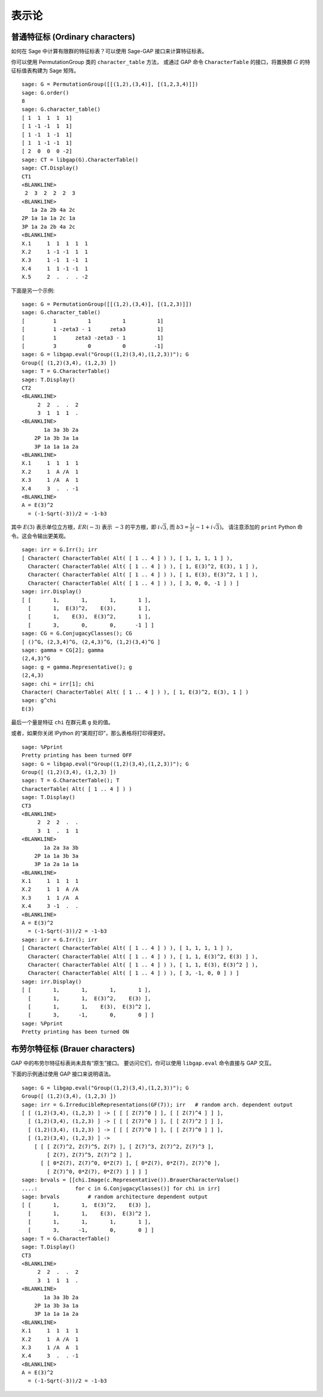*********************
表示论
*********************

.. index:
   pair: ordinary representation; character

.. _section-character:

普通特征标 (Ordinary characters)
================================

如何在 Sage 中计算有限群的特征标表？可以使用 Sage-GAP 接口来计算特征标表。

你可以使用 PermutationGroup 类的 ``character_table`` 方法，
或通过 GAP 命令 ``CharacterTable`` 的接口，将置换群 :math:`G` 的特征标值表构建为 Sage 矩阵。

::

    sage: G = PermutationGroup([[(1,2),(3,4)], [(1,2,3,4)]])
    sage: G.order()
    8
    sage: G.character_table()
    [ 1  1  1  1  1]
    [ 1 -1 -1  1  1]
    [ 1 -1  1 -1  1]
    [ 1  1 -1 -1  1]
    [ 2  0  0  0 -2]
    sage: CT = libgap(G).CharacterTable()
    sage: CT.Display()
    CT1
    <BLANKLINE>
     2  3  2  2  2  3
    <BLANKLINE>
       1a 2a 2b 4a 2c
    2P 1a 1a 1a 2c 1a
    3P 1a 2a 2b 4a 2c
    <BLANKLINE>
    X.1     1  1  1  1  1
    X.2     1 -1 -1  1  1
    X.3     1 -1  1 -1  1
    X.4     1  1 -1 -1  1
    X.5     2  .  .  . -2

下面是另一个示例:

::

    sage: G = PermutationGroup([[(1,2),(3,4)], [(1,2,3)]])
    sage: G.character_table()
    [         1          1          1          1]
    [         1 -zeta3 - 1      zeta3          1]
    [         1      zeta3 -zeta3 - 1          1]
    [         3          0          0         -1]
    sage: G = libgap.eval("Group((1,2)(3,4),(1,2,3))"); G
    Group([ (1,2)(3,4), (1,2,3) ])
    sage: T = G.CharacterTable()
    sage: T.Display()
    CT2
    <BLANKLINE>
         2  2  .  .  2
         3  1  1  1  .
    <BLANKLINE>
           1a 3a 3b 2a
        2P 1a 3b 3a 1a
        3P 1a 1a 1a 2a
    <BLANKLINE>
    X.1     1  1  1  1
    X.2     1  A /A  1
    X.3     1 /A  A  1
    X.4     3  .  . -1
    <BLANKLINE>
    A = E(3)^2
      = (-1-Sqrt(-3))/2 = -1-b3

其中 :math:`E(3)` 表示单位立方根，:math:`ER(-3)` 表示 :math:`-3` 的平方根，即 :math:`i\sqrt{3}`,
而 :math:`b3 = \frac{1}{2}(-1+i \sqrt{3})`。
请注意添加的 ``print`` Python 命令。这会令输出更美观。

.. link

::

    sage: irr = G.Irr(); irr
    [ Character( CharacterTable( Alt( [ 1 .. 4 ] ) ), [ 1, 1, 1, 1 ] ), 
      Character( CharacterTable( Alt( [ 1 .. 4 ] ) ), [ 1, E(3)^2, E(3), 1 ] ), 
      Character( CharacterTable( Alt( [ 1 .. 4 ] ) ), [ 1, E(3), E(3)^2, 1 ] ), 
      Character( CharacterTable( Alt( [ 1 .. 4 ] ) ), [ 3, 0, 0, -1 ] ) ]
    sage: irr.Display()
    [ [       1,       1,       1,       1 ],
      [       1,  E(3)^2,    E(3),       1 ],
      [       1,    E(3),  E(3)^2,       1 ],
      [       3,       0,       0,      -1 ] ]
    sage: CG = G.ConjugacyClasses(); CG
    [ ()^G, (2,3,4)^G, (2,4,3)^G, (1,2)(3,4)^G ]
    sage: gamma = CG[2]; gamma
    (2,4,3)^G
    sage: g = gamma.Representative(); g
    (2,4,3)
    sage: chi = irr[1]; chi
    Character( CharacterTable( Alt( [ 1 .. 4 ] ) ), [ 1, E(3)^2, E(3), 1 ] )
    sage: g^chi
    E(3)

最后一个量是特征 ``chi`` 在群元素 ``g`` 处的值。

或者，如果你关闭 IPython 的“美观打印”，那么表格将打印得更好。

.. skip

::

    sage: %Pprint
    Pretty printing has been turned OFF
    sage: G = libgap.eval("Group((1,2)(3,4),(1,2,3))"); G
    Group([ (1,2)(3,4), (1,2,3) ])
    sage: T = G.CharacterTable(); T
    CharacterTable( Alt( [ 1 .. 4 ] ) )
    sage: T.Display()
    CT3
    <BLANKLINE>
         2  2  2  .  .
         3  1  .  1  1
    <BLANKLINE>
           1a 2a 3a 3b
        2P 1a 1a 3b 3a
        3P 1a 2a 1a 1a
    <BLANKLINE>
    X.1     1  1  1  1
    X.2     1  1  A /A
    X.3     1  1 /A  A
    X.4     3 -1  .  .
    <BLANKLINE>
    A = E(3)^2
      = (-1-Sqrt(-3))/2 = -1-b3
    sage: irr = G.Irr(); irr
    [ Character( CharacterTable( Alt( [ 1 .. 4 ] ) ), [ 1, 1, 1, 1 ] ),
      Character( CharacterTable( Alt( [ 1 .. 4 ] ) ), [ 1, 1, E(3)^2, E(3) ] ),
      Character( CharacterTable( Alt( [ 1 .. 4 ] ) ), [ 1, 1, E(3), E(3)^2 ] ),
      Character( CharacterTable( Alt( [ 1 .. 4 ] ) ), [ 3, -1, 0, 0 ] ) ]
    sage: irr.Display()
    [ [       1,       1,       1,       1 ],
      [       1,       1,  E(3)^2,    E(3) ],
      [       1,       1,    E(3),  E(3)^2 ],
      [       3,      -1,       0,       0 ] ]
    sage: %Pprint
    Pretty printing has been turned ON

.. index::
   pair: modular representation; character
   pair: character; Brauer

.. _section-brauer:

布劳尔特征标 (Brauer characters)
================================

GAP 中的布劳尔特征标表尚未具有“原生”接口。
要访问它们，你可以使用 ``libgap.eval`` 命令直接与 GAP 交互。

下面的示例通过使用 GAP 接口来说明语法。

::

    sage: G = libgap.eval("Group((1,2)(3,4),(1,2,3))"); G
    Group([ (1,2)(3,4), (1,2,3) ])
    sage: irr = G.IrreducibleRepresentations(GF(7)); irr   # random arch. dependent output
    [ [ (1,2)(3,4), (1,2,3) ] -> [ [ [ Z(7)^0 ] ], [ [ Z(7)^4 ] ] ],
      [ (1,2)(3,4), (1,2,3) ] -> [ [ [ Z(7)^0 ] ], [ [ Z(7)^2 ] ] ],
      [ (1,2)(3,4), (1,2,3) ] -> [ [ [ Z(7)^0 ] ], [ [ Z(7)^0 ] ] ],
      [ (1,2)(3,4), (1,2,3) ] ->
        [ [ [ Z(7)^2, Z(7)^5, Z(7) ], [ Z(7)^3, Z(7)^2, Z(7)^3 ],
            [ Z(7), Z(7)^5, Z(7)^2 ] ],
          [ [ 0*Z(7), Z(7)^0, 0*Z(7) ], [ 0*Z(7), 0*Z(7), Z(7)^0 ],
            [ Z(7)^0, 0*Z(7), 0*Z(7) ] ] ] ]
    sage: brvals = [[chi.Image(c.Representative()).BrauerCharacterValue()
    ....:            for c in G.ConjugacyClasses()] for chi in irr]
    sage: brvals         # random architecture dependent output
    [ [       1,       1,  E(3)^2,    E(3) ],
      [       1,       1,    E(3),  E(3)^2 ],
      [       1,       1,       1,       1 ],
      [       3,      -1,       0,       0 ] ]
    sage: T = G.CharacterTable()
    sage: T.Display()
    CT3
    <BLANKLINE>
         2  2  .  .  2
         3  1  1  1  .
    <BLANKLINE>
           1a 3a 3b 2a
        2P 1a 3b 3a 1a
        3P 1a 1a 1a 2a
    <BLANKLINE>
    X.1     1  1  1  1
    X.2     1  A /A  1
    X.3     1 /A  A  1
    X.4     3  .  . -1
    <BLANKLINE>
    A = E(3)^2
      = (-1-Sqrt(-3))/2 = -1-b3
